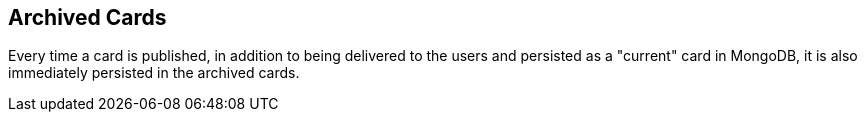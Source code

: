== Archived Cards

Every time a card is published, in addition to being delivered to the users
and persisted as a "current" card in MongoDB, it is also immediately
persisted in the archived cards.

